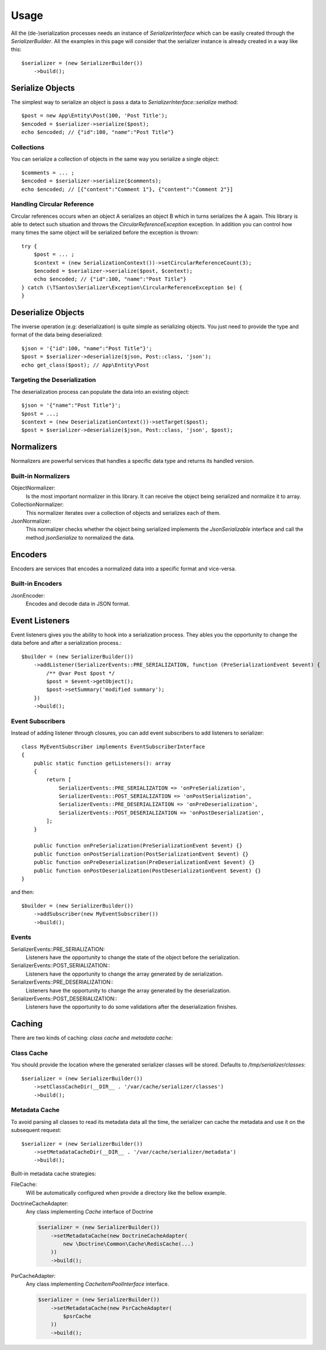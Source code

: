 Usage
=====

All the (de-)serialization processes needs an instance of `SerializerInterface` which can be easily created through the
`SerializerBuilder`. All the examples in this page will consider that the serializer instance is already created in a
way like this::

    $serializer = (new SerializerBuilder())
        ->build();

Serialize Objects
-----------------

The simplest way to serialize an object is pass a data to `SerializerInterface::serialize` method::

    $post = new App\Entity\Post(100, 'Post Title');
    $encoded = $serializer->serialize($post);
    echo $encoded; // {"id":100, "name":"Post Title"}

Collections
~~~~~~~~~~~

You can serialize a collection of objects in the same way you serialize a single object::

    $comments = ... ;
    $encoded = $serializer->serialize($comments);
    echo $encoded; // [{"content":"Comment 1"}, {"content":"Comment 2"}]

Handling Circular Reference
~~~~~~~~~~~~~~~~~~~~~~~~~~~

Circular references occurs when an object A serializes an object B which in turns serializes the A again. This library
is able to detect such situation and throws the `CircularReferenceException` exception. In addition you can control
how many times the same object will be serialized before the exception is thrown::

    try {
        $post = ... ;
        $context = (new SerializationContext())->setCircularReferenceCount(3);
        $encoded = $serializer->serialize($post, $context);
        echo $encoded; // {"id":100, "name":"Post Title"}
    } catch (\TSantos\Serializer\Exception\CircularReferenceException $e) {
    }

Deserialize Objects
-------------------

The inverse operation (e.g: deserialization) is quite simple as serializing objects. You just need to provide the type
and format of the data being deserialized::

    $json = '{"id":100, "name":"Post Title"}';
    $post = $serializer->deserialize($json, Post::class, 'json');
    echo get_class($post); // App\Entity\Post

Targeting the Deserialization
~~~~~~~~~~~~~~~~~~~~~~~~~~~~~

The deserialization process can populate the data into an existing object::

    $json = '{"name":"Post Title"}';
    $post = ...;
    $context = (new DeserializationContext())->setTarget($post);
    $post = $serializer->deserialize($json, Post::class, 'json', $post);

Normalizers
-----------

Normalizers are powerful services that handles a specific data type and returns its handled version.

Built-in Normalizers
~~~~~~~~~~~~~~~~~~~~

ObjectNormalizer:
    Is the most important normalizer in this library. It can receive the object being serialized and normalize it to
    array.

CollectionNormalizer:
    This normalizer iterates over a collection of objects and serializes each of them.

JsonNormalizer:
    This normalizer checks whether the object being serialized implements the `JsonSerializable` interface and call
    the method `jsonSerialize` to normalized the data.

Encoders
--------

Encoders are services that encodes a normalized data into a specific format and vice-versa.

Built-in Encoders
~~~~~~~~~~~~~~~~~

JsonEncoder:
    Encodes and decode data in JSON format.

Event Listeners
---------------

Event listeners gives you the ability to hook into a serialization process. They ables you the opportunity to change
the data before and after a serialization process.::

    $builder = (new SerializerBuilder())
        ->addListener(SerializerEvents::PRE_SERIALIZATION, function (PreSerializationEvent $event) {
            /** @var Post $post */
            $post = $event->getObject();
            $post->setSummary('modified summary');
        })
        ->build();

Event Subscribers
~~~~~~~~~~~~~~~~~

Instead of adding listener through closures, you can add event subscribers to add listeners to serializer::

    class MyEventSubscriber implements EventSubscriberInterface
    {
        public static function getListeners(): array
        {
            return [
                SerializerEvents::PRE_SERIALIZATION => 'onPreSerialization',
                SerializerEvents::POST_SERIALIZATION => 'onPostSerialization',
                SerializerEvents::PRE_DESERIALIZATION => 'onPreDeserialization',
                SerializerEvents::POST_DESERIALIZATION => 'onPostDeserialization',
            ];
        }

        public function onPreSerialization(PreSerializationEvent $event) {}
        public function onPostSerialization(PostSerializationEvent $event) {}
        public function onPreDeserialization(PreDeserializationEvent $event) {}
        public function onPostDeserialization(PostDeserializationEvent $event) {}
    }

and then::

    $builder = (new SerializerBuilder())
        ->addSubscriber(new MyEventSubscriber())
        ->build();

Events
~~~~~~

SerializerEvents::PRE_SERIALIZATION:
    Listeners have the opportunity to change the state of the object before the serialization.

SerializerEvents::POST_SERIALIZATION::
    Listeners have the opportunity to change the array generated by de serialization.

SerializerEvents::PRE_DESERIALIZATION::
    Listeners have the opportunity to change the array generated by the deserialization.

SerializerEvents::POST_DESERIALIZATION::
    Listeners have the opportunity to do some validations after the deserialization finishes.

Caching
-------

There are two kinds of caching: `class cache` and `metadata cache`:

Class Cache
~~~~~~~~~~~

You should provide the location where the generated serializer classes will be stored. Defaults to
`/tmp/serializer/classes`::

    $serializer = (new SerializerBuilder())
        ->setClassCacheDir(__DIR__ . '/var/cache/serializer/classes')
        ->build();

Metadata Cache
~~~~~~~~~~~~~~

To avoid parsing all classes to read its metadata data all the time, the serializer can cache the metadata and use it on
the subsequent request::

    $serializer = (new SerializerBuilder())
        ->setMetadataCacheDir(__DIR__ . '/var/cache/serializer/metadata')
        ->build();

Built-in metadata cache strategies:

FileCache:
    Will be automatically configured when provide a directory like the bellow example.

DoctrineCacheAdapter:
    Any class implementing `Cache` interface of Doctrine

    .. code-block:: php-annotations

        $serializer = (new SerializerBuilder())
            ->setMetadataCache(new DoctrineCacheAdapter(
                new \Doctrine\Common\Cache\RedisCache(...)
            ))
            ->build();

PsrCacheAdapter:
    Any class implementing `CacheItemPoolInterface` interface.

    .. code-block:: php-annotations

        $serializer = (new SerializerBuilder())
            ->setMetadataCache(new PsrCacheAdapter(
                $psrCache
            ))
            ->build();
